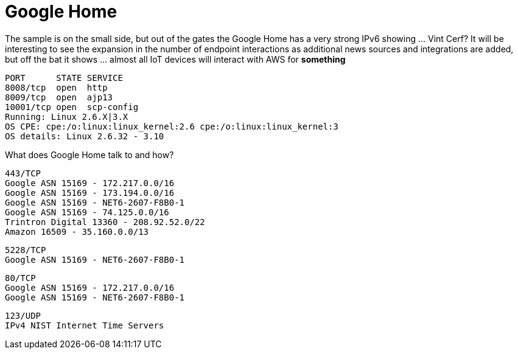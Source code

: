= Google Home
:hp-tags: Google Home, IPv6, Amazon

The sample is on the small side, but out of the gates the Google Home has a very strong IPv6 showing … Vint Cerf? It will be interesting to see the expansion in the number of endpoint interactions as additional news sources and integrations are added, but off the bat it shows … almost all IoT devices will interact with AWS for *something*

  PORT      STATE SERVICE
  8008/tcp  open  http
  8009/tcp  open  ajp13
  10001/tcp open  scp-config
  Running: Linux 2.6.X|3.X
  OS CPE: cpe:/o:linux:linux_kernel:2.6 cpe:/o:linux:linux_kernel:3
  OS details: Linux 2.6.32 - 3.10

What does Google Home talk to and how?

  443/TCP
  Google ASN 15169 - 172.217.0.0/16
  Google ASN 15169 - 173.194.0.0/16
  Google ASN 15169 - NET6-2607-F8B0-1
  Google ASN 15169 - 74.125.0.0/16
  Trintron Digital 13360 - 208.92.52.0/22
  Amazon 16509 - 35.160.0.0/13

  5228/TCP
  Google ASN 15169 - NET6-2607-F8B0-1

  80/TCP
  Google ASN 15169 - 172.217.0.0/16
  Google ASN 15169 - NET6-2607-F8B0-1

  123/UDP
  IPv4 NIST Internet Time Servers
